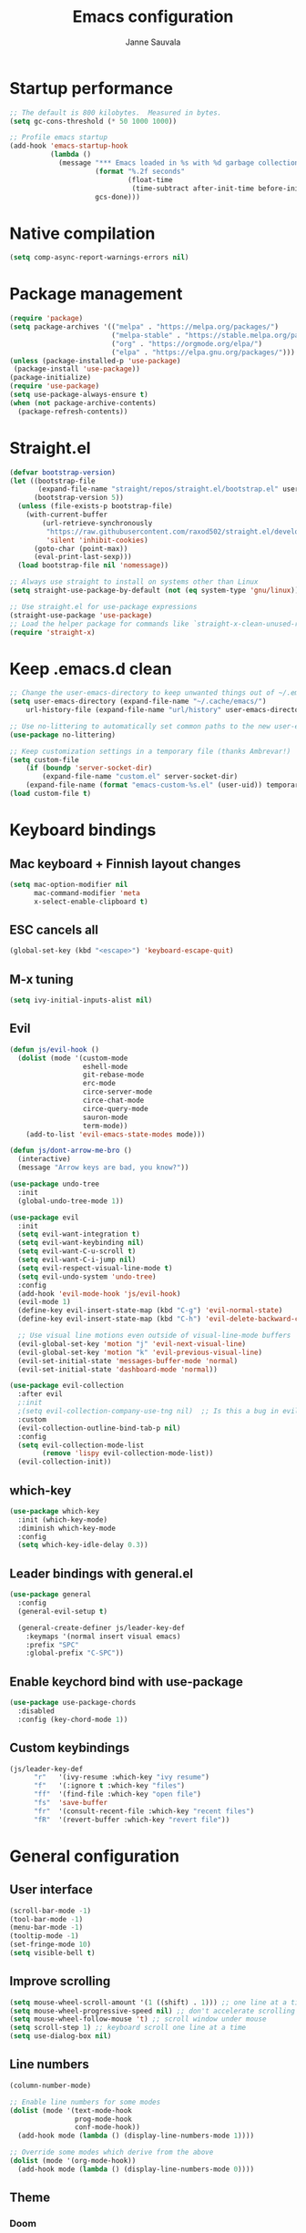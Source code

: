#+TITLE: Emacs configuration
#+AUTHOR: Janne Sauvala
#+PROPERTY: header-args:emacs-lisp :tangle init.el

* Startup performance
#+begin_src emacs-lisp
  ;; The default is 800 kilobytes.  Measured in bytes.
  (setq gc-cons-threshold (* 50 1000 1000))
  
  ;; Profile emacs startup
  (add-hook 'emacs-startup-hook
            (lambda ()
              (message "*** Emacs loaded in %s with %d garbage collections."
                       (format "%.2f seconds"
                               (float-time
                                (time-subtract after-init-time before-init-time)))
                       gcs-done)))
#+end_src

* Native compilation
#+begin_src emacs-lisp
  (setq comp-async-report-warnings-errors nil)
#+end_src

* Package management
#+begin_src emacs-lisp
  (require 'package)
  (setq package-archives '(("melpa" . "https://melpa.org/packages/")
                           ("melpa-stable" . "https://stable.melpa.org/packages/")
                           ("org" . "https://orgmode.org/elpa/")
                           ("elpa" . "https://elpa.gnu.org/packages/")))
  (unless (package-installed-p 'use-package)
   (package-install 'use-package))
  (package-initialize)
  (require 'use-package)
  (setq use-package-always-ensure t)
  (when (not package-archive-contents)
    (package-refresh-contents))
#+end_src

* Straight.el
#+begin_src emacs-lisp
  (defvar bootstrap-version)
  (let ((bootstrap-file
         (expand-file-name "straight/repos/straight.el/bootstrap.el" user-emacs-directory))
        (bootstrap-version 5))
    (unless (file-exists-p bootstrap-file)
      (with-current-buffer
          (url-retrieve-synchronously
           "https://raw.githubusercontent.com/raxod502/straight.el/develop/install.el"
           'silent 'inhibit-cookies)
        (goto-char (point-max))
        (eval-print-last-sexp)))
    (load bootstrap-file nil 'nomessage))
  
  ;; Always use straight to install on systems other than Linux
  (setq straight-use-package-by-default (not (eq system-type 'gnu/linux)))
  
  ;; Use straight.el for use-package expressions
  (straight-use-package 'use-package)
  ;; Load the helper package for commands like `straight-x-clean-unused-repos'
  (require 'straight-x)
#+end_src
* Keep .emacs.d clean
#+begin_src emacs-lisp
  ;; Change the user-emacs-directory to keep unwanted things out of ~/.emacs.d
  (setq user-emacs-directory (expand-file-name "~/.cache/emacs/")
      url-history-file (expand-file-name "url/history" user-emacs-directory))
  
  ;; Use no-littering to automatically set common paths to the new user-emacs-directory
  (use-package no-littering)
  
  ;; Keep customization settings in a temporary file (thanks Ambrevar!)
  (setq custom-file
      (if (boundp 'server-socket-dir)
          (expand-file-name "custom.el" server-socket-dir)
      (expand-file-name (format "emacs-custom-%s.el" (user-uid)) temporary-file-directory)))
  (load custom-file t)
#+end_src

* Keyboard bindings
** Mac keyboard + Finnish layout changes
#+begin_src emacs-lisp
  (setq mac-option-modifier nil
        mac-command-modifier 'meta
        x-select-enable-clipboard t)
#+end_src
** ESC cancels all
#+begin_src emacs-lisp
  (global-set-key (kbd "<escape>") 'keyboard-escape-quit)
#+end_src
** M-x tuning
#+begin_src emacs-lisp
  (setq ivy-initial-inputs-alist nil)
#+end_src
** Evil
#+begin_src emacs-lisp
  (defun js/evil-hook ()
    (dolist (mode '(custom-mode
                    eshell-mode
                    git-rebase-mode
                    erc-mode
                    circe-server-mode
                    circe-chat-mode
                    circe-query-mode
                    sauron-mode
                    term-mode))
      (add-to-list 'evil-emacs-state-modes mode)))
  
  (defun js/dont-arrow-me-bro ()
    (interactive)
    (message "Arrow keys are bad, you know?"))
  
  (use-package undo-tree
    :init
    (global-undo-tree-mode 1))
  
  (use-package evil
    :init
    (setq evil-want-integration t)
    (setq evil-want-keybinding nil)
    (setq evil-want-C-u-scroll t)
    (setq evil-want-C-i-jump nil)
    (setq evil-respect-visual-line-mode t)
    (setq evil-undo-system 'undo-tree)
    :config
    (add-hook 'evil-mode-hook 'js/evil-hook)
    (evil-mode 1)
    (define-key evil-insert-state-map (kbd "C-g") 'evil-normal-state)
    (define-key evil-insert-state-map (kbd "C-h") 'evil-delete-backward-char-and-join)
  
    ;; Use visual line motions even outside of visual-line-mode buffers
    (evil-global-set-key 'motion "j" 'evil-next-visual-line)
    (evil-global-set-key 'motion "k" 'evil-previous-visual-line)
    (evil-set-initial-state 'messages-buffer-mode 'normal)
    (evil-set-initial-state 'dashboard-mode 'normal))
  
  (use-package evil-collection
    :after evil
    ;:init
    ;(setq evil-collection-company-use-tng nil)  ;; Is this a bug in evil-collection?
    :custom
    (evil-collection-outline-bind-tab-p nil)
    :config
    (setq evil-collection-mode-list
          (remove 'lispy evil-collection-mode-list))
    (evil-collection-init))
#+end_src

** which-key
#+begin_src emacs-lisp
  (use-package which-key
    :init (which-key-mode)
    :diminish which-key-mode
    :config
    (setq which-key-idle-delay 0.3))
#+end_src

** Leader bindings with general.el
#+begin_src emacs-lisp
  (use-package general
    :config
    (general-evil-setup t)
  
    (general-create-definer js/leader-key-def
      :keymaps '(normal insert visual emacs)
      :prefix "SPC"
      :global-prefix "C-SPC"))
#+end_src

** Enable keychord bind with use-package
#+begin_src emacs-lisp
  (use-package use-package-chords
    :disabled
    :config (key-chord-mode 1))
#+end_src

** Custom keybindings
#+begin_src emacs-lisp
  (js/leader-key-def
        "r"   '(ivy-resume :which-key "ivy resume")
        "f"   '(:ignore t :which-key "files")
        "ff"  '(find-file :which-key "open file")
        "fs"  'save-buffer
        "fr"  '(consult-recent-file :which-key "recent files")
        "fR"  '(revert-buffer :which-key "revert file"))
#+end_src

* General configuration
** User interface
#+begin_src emacs-lisp
  (scroll-bar-mode -1)
  (tool-bar-mode -1)
  (menu-bar-mode -1)
  (tooltip-mode -1)
  (set-fringe-mode 10)
  (setq visible-bell t)
#+end_src

** Improve scrolling
#+begin_src emacs-lisp
  (setq mouse-wheel-scroll-amount '(1 ((shift) . 1))) ;; one line at a time
  (setq mouse-wheel-progressive-speed nil) ;; don't accelerate scrolling
  (setq mouse-wheel-follow-mouse 't) ;; scroll window under mouse
  (setq scroll-step 1) ;; keyboard scroll one line at a time
  (setq use-dialog-box nil)
#+end_src

** Line numbers
#+begin_src emacs-lisp
  (column-number-mode)
  
  ;; Enable line numbers for some modes
  (dolist (mode '(text-mode-hook
                  prog-mode-hook
                  conf-mode-hook))
    (add-hook mode (lambda () (display-line-numbers-mode 1))))
  
  ;; Override some modes which derive from the above
  (dolist (mode '(org-mode-hook))
    (add-hook mode (lambda () (display-line-numbers-mode 0))))
  #+end_src
  
** Theme
*** Doom
#+begin_src emacs-lisp
  (use-package spacegray-theme :defer t)
  (use-package doom-themes :defer t)
  (load-theme 'doom-one t)
  (doom-themes-visual-bell-config)
#+end_src
*** Nano
#+begin_src emacs-lisp
  ;; (straight-use-package
  ;;  '(nano-emacs :type git
  ;;               :host github
  ;;               :repo "rougier/nano-emacs"))
  ;; (require 'nano-theme-dark)
  ;; (require 'nano-faces)
  ;; (nano-faces)
  ;; (require 'nano-theme)
  ;; (nano-theme)
  ;; (require 'nano-modeline)
  ;; (require -nanp-splash)
#+end_src

** Font
#+begin_src emacs-lisp
  (defvar efs/default-font-size 150)
  (defvar efs/default-variable-font-size 150)
  
  (set-face-attribute 'default nil
                      :font "JetBrains Mono"
                      :weight 'light
                      :height efs/default-font-size)
  
  ;; Set the fixed pitch face
  (set-face-attribute 'fixed-pitch nil
                      :font "JetBrains Mono"
                      :weight 'light
                      :height efs/default-font-size)
  
  ;; Set the variable pitch face
  (set-face-attribute 'variable-pitch nil
                      :font "Iosevka Aile"
                      :height efs/default-variable-font-size
                      :weight 'light)
#+end_src

** Emojis in buffers
#+begin_src emacs-lisp
  (use-package emojify
    :hook (erc-mode . emojify-mode)
    :commands emojify-mode)
#+end_src

** Doom modeline
#+begin_src emacs-lisp
  ;; You must run (all-the-icons-install-fonts) one time after
  ;; installing this package!
  
  (use-package minions
    :hook (doom-modeline-mode . minions-mode))
  
  (use-package doom-modeline
    :after eshell     ;; Make sure it gets hooked after eshell
    :hook (after-init . doom-modeline-init)
    :custom-face
    (mode-line ((t (:height 0.85))))
    (mode-line-inactive ((t (:height 0.85))))
    :custom
    (doom-modeline-height 15)
    (doom-modeline-bar-width 6)
    (doom-modeline-lsp t)
    (doom-modeline-github nil)
    (doom-modeline-mu4e nil)
    (doom-modeline-irc nil)
    (doom-modeline-minor-modes t)
    (doom-modeline-persp-name nil)
    (doom-modeline-buffer-file-name-style 'truncate-except-project)
    (doom-modeline-major-mode-icon nil))
  (doom-modeline-mode 1)
#+end_src

** Mode diminishing
#+begin_src emacs-lisp
  (use-package diminish)
#+end_src

** Recent files
#+begin_src emacs-lisp
  (recentf-mode 1)
  (setq recentf-max-menu-items 25)
  (setq recentf-max-saved-items 25)
#+end_src

* Completion
Many of the settings here are taken from daviwil.
https://github.com/daviwil/dotfiles/blob/master/Emacs.org#completion-system

** Vertico
#+begin_src emacs-lisp
  (defun js/minibuffer-backward-kill (arg)
    "When minibuffer is completing a file name delete up to parent
  folder, otherwise delete a word"
    (interactive "p")
    (if minibuffer-completing-file-name
        ;; Borrowed from https://github.com/raxod502/selectrum/issues/498#issuecomment-803283608
        (if (string-match-p "/." (minibuffer-contents))
            (zap-up-to-char (- arg) ?/)
          (delete-minibuffer-contents))
        (backward-kill-word arg)))
  
  (use-package vertico
    :bind (:map vertico-map
           ("C-j" . vertico-next)
           ("C-k" . vertico-previous)
           ("C-f" . vertico-exit)
           :map minibuffer-local-map
           ("M-h" . js/minibuffer-backward-kill))
    :custom
    (vertico-cycle t)
    :custom-face
    (vertico-current ((t (:background "#3a3f5a"))))
    :init
    (vertico-mode))
#+end_src

** Corfu
#+begin_src emacs-lisp
  (use-package corfu
    :straight '(corfu :host github
                      :repo "minad/corfu")
    :bind (:map corfu-map
           ("C-j" . corfu-next)
           ("C-k" . corfu-previous)
           ("C-f" . corfu-insert))
    :custom
    (corfu-cycle t)
    :config
    (corfu-global-mode))
#+end_src

** Save minibuffer history
 #+begin_src emacs-lisp 
   (use-package savehist
     :config
     (setq history-length 25)
     (savehist-mode 1))
   
     ;; Individual history elements can be configured separately
     ;;(put 'minibuffer-history 'history-length 25)
     ;;(put 'evil-ex-history 'history-length 50)
     ;;(put 'kill-ring 'history-length 25))
 #+end_src

** Completion metadata with Marginalia
#+begin_src emacs-lisp 
  (use-package marginalia
    :after vertico
    :custom
    (marginalia-annotators '(marginalia-annotators-heavy marginalia-annotators-light nil))
    :init
    (marginalia-mode))
#+end_src

** Improve completions
*** Orderless
"This package provides an orderless completion style that divides the pattern into space-separated components, and matches candidates that match all of the components in any order."
https://github.com/oantolin/orderless
#+begin_src emacs-lisp
  (use-package orderless
    :init
    (setq completion-styles '(orderless)
          completion-category-defaults nil
          completion-category-overrides '((file (styles . (partial-completion))))))
#+end_src

*** Consult
"Consult provides various practical commands based on the Emacs completion function completing-read, which allows to quickly select an item from a list of candidates with completion."
https://github.com/minad/consult
#+begin_src emacs-lisp
  (defun js/get-project-root ()
    (when (fboundp 'projectile-project-root)
      (projectile-project-root)))
  
  (use-package consult
    :demand t
    :bind (("C-s" . consult-line)
           ("C-M-l" . consult-imenu)
           :map minibuffer-local-map
           ("C-r" . consult-history))
    :custom
    (consult-project-root-function #'js/get-project-root)
    (completion-in-region-function #'consult-completion-in-region))
#+end_src

*** Embark
"This package provides a sort of right-click contextual menu for Emacs, accessed through the embark-act command (which you should bind to a convenient key), offering you relevant actions to use on a target determined by the context."
https://github.com/oantolin/embark
#+begin_src emacs-lisp 
  (use-package embark
    :bind (("C-S-a" . embark-act)
	   ("C-S-w" . embark-dwim)
	   :map minibuffer-local-map
	   ("C-d" . embark-act))
    :config

    ;; Show Embark actions via which-key
    (setq embark-action-indicator
	  (lambda (map _target)
	    (which-key--show-keymap "Embark" map nil nil 'no-paging)
	    #'which-key--hide-popup-ignore-command)
	  embark-become-indicator embark-action-indicator))

  (use-package embark-consult
    :ensure t
    :after (embark consult)
    :demand t ; only necessary if you have the hook below
    ;; if you want to have consult previews as you move around an
    ;; auto-updating embark collect buffer
    :hook
    (embark-collect-mode . consult-preview-at-point-mode))
#+end_src
* Development
** Magit
#+begin_src emacs-lisp
  (use-package magit
    :bind ("C-M-;" . magit-status)
    :commands (magit-status magit-get-current-branch)
    :custom
    (magit-display-buffer-function #'magit-display-buffer-same-window-except-diff-v1))
  
  (js/leader-key-def
    "g"   '(:ignore t :which-key "git")
    "gs"  'magit-status
    "gd"  'magit-diff-unstaged
    "gc"  'magit-branch-or-checkout
    "gl"   '(:ignore t :which-key "log")
    "glc" 'magit-log-current
    "glf" 'magit-log-buffer-file
    "gb"  'magit-branch
    "gP"  'magit-push-current
    "gp"  'magit-pull-branch
    "gf"  'magit-fetch
    "gF"  'magit-fetch-all
    "gr"  'magit-rebase)
#+end_src

** Projectile
#+begin_src emacs-lisp
  (use-package projectile
    :diminish projectile-mode
    :config (projectile-mode)
    :demand t
    :bind ("C-M-p" . projectile-find-file)
    :bind-keymap
    ("C-c p" . projectile-command-map)
    :init
    (when (file-directory-p "~/Dev")
      (setq projectile-project-search-path '("~/Dev" "~/Dev/clojure"))
      (projectile-add-known-project "~/.emacs.default")))
  
  (use-package consult-projectile
    :straight (consult-projectile :type git :host gitlab :repo "OlMon/consult-projectile" :branch "master"))
  
  (js/leader-key-def
    "p"   '(:ignore t :which-key "project")
    "pf"  'projectile-find-file
    "ps"  'projectile-switch-project
    "pF"  'consult-ripgrep
    "pp"  'projectile-find-file
    "pc"  'projectile-compile-project
    "pd"  'projectile-dired)
#+end_src

** Languages
*** LSP
#+begin_src emacs-lisp
  (use-package lsp-mode
    :straight t
    :commands lsp
    :hook ((python-mode) . lsp)
    :bind (:map lsp-mode-map
           ("TAB" . completion-at-point))
    :custom (lsp-headerline-breadcrumb-enable nil))
  
  (js/leader-key-def
    "l"  '(:ignore t :which-key "lsp")
    "ld" 'xref-find-definitions
    "lr" 'xref-find-references
    "ln" 'lsp-ui-find-next-reference
    "lp" 'lsp-ui-find-prev-reference
    "ls" 'counsel-imenu
    "le" 'lsp-ui-flycheck-list
    "lS" 'lsp-ui-sideline-mode
    "lX" 'lsp-execute-code-action)
  
  (use-package lsp-ui
    :straight t
    :hook (lsp-mode . lsp-ui-mode)
    :config
    (setq lsp-ui-sideline-enable t)
    (setq lsp-ui-sideline-show-hover nil)
    (setq lsp-ui-doc-position 'bottom)
    (lsp-ui-doc-show))
#+end_src
**** Pyright
#+begin_src emacs-lisp
  (use-package lsp-pyright
    :ensure t
    :hook (python-mode . (lambda ()
                            (require 'lsp-pyright)
                            (lsp))))  ; or lsp-deferred
#+end_src

*** Javascript
Use nvm
#+begin_src emacs-lisp
  (use-package nvm
    :defer t)
#+end_src

Javascript and Typescript
#+begin_src emacs-lisp
  (use-package typescript-mode
    :mode "\\.ts\\'"
    :config
    (setq typescript-indent-level 2))
  
  (defun js/set-js-indentation ()
    (setq js-indent-level 2)
    (setq evil-shift-width js-indent-level)
    (setq-default tab-width 2))
  
  (use-package js2-mode
    :mode
    (("\\.js\\'" . js2-mode))
    :custom
    (js2-include-node-externs t)
    (js2-global-externs '("customElements"))
    (js2-highlight-level 3)
    (js2r-prefer-let-over-var t)
    (js2r-prefered-quote-type 2)
    (js-indent-align-list-continuation t)
    (global-auto-highlight-symbol-mode t) 
    :config
    ;; Use js2-mode for Node scripts
    (add-to-list 'magic-mode-alist '("#!/usr/bin/env node" . js2-mode))
    ;; Don't use built-in syntax checking
    ; (setq js2-mode-show-strict-warnings nil)
  
    ;; Set up proper indentation in JavaScript and JSON files
    (add-hook 'js2-mode-hook #'js/set-js-indentation)
    (add-hook 'json-mode-hook #'js/set-js-indentation))
  
  
  (use-package apheleia
    :config
    (apheleia-global-mode +1))
  
  (use-package prettier-js
    :hook ((js2-mode . prettier-js-mode)
            (typescript-mode . prettier-js-mode))
    ;:config
    ;(setq prettier-js-show-errors nil)
    )
#+end_src
** Productivity 
*** Rainbow delimiter
#+begin_src emacs-lisp
  (use-package rainbow-delimiters
    :hook (prog-mode . rainbow-delimiters-mode))
#+end_src

*** Rainbow mode
#+begin_src emacs-lisp
  (use-package rainbow-mode
    :defer t
    :hook (org-mode
           emacs-lisp-mode
           web-mode
           typescript-mode
           js2-mode))
#+end_src

*** Flycheck
#+begin_src emacs-lisp
  (use-package flycheck
    :defer t
    :hook (lsp-mode . flycheck-mode))
#+end_src
* Org mode
** Org config
#+begin_src emacs-lisp
  
  ;; Turn on indentation and auto-fill mode for Org files
  (defun js/org-mode-setup ()
               (org-indent-mode)
               ;(variable-pitch-mode 1) ;; Causes table columns not be aligned
               (auto-fill-mode 0)
               (visual-line-mode 1)
               (setq evil-auto-indent nil)
               (diminish org-indent-mode))
  
  (use-package org
    :defer t
    :hook (org-mode . js/org-mode-setup)
    :config
    (setq org-ellipsis " ▾"
          org-hide-emphasis-markers t
          org-src-fontify-natively t
          org-fontify-quote-and-verse-blocks t
          org-src-tab-acts-natively t
          org-edit-src-content-indentation 2
          org-hide-block-startup nil
          org-src-preserve-indentation nil
          org-startup-folded 'content
          org-cycle-separator-lines 2)
  
    (setq org-modules
      '(org-crypt
          org-habit
          org-bookmark
          org-eshell
          org-irc))
  
    (setq org-refile-targets '((nil :maxlevel . 1)
                               (org-agenda-files :maxlevel . 1)))
  
    (setq org-outline-path-complete-in-steps nil)
    (setq org-refile-use-outline-path t)
  
    (evil-define-key '(normal insert visual) org-mode-map (kbd "C-j") 'org-next-visible-heading)
    (evil-define-key '(normal insert visual) org-mode-map (kbd "C-k") 'org-previous-visible-heading)
  
    (evil-define-key '(normal insert visual) org-mode-map (kbd "M-j") 'org-metadown)
    (evil-define-key '(normal insert visual) org-mode-map (kbd "M-k") 'org-metaup)
  
    (org-babel-do-load-languages
      'org-babel-load-languages
      '((emacs-lisp . t))))
 #+end_src

** Block templates
#+begin_src emacs-lisp
  ;; This is needed as of Org 9.2
  (require 'org-tempo)
  
  (add-to-list 'org-structure-template-alist '("sh" . "src sh"))
  (add-to-list 'org-structure-template-alist '("el" . "src emacs-lisp"))
  (add-to-list 'org-structure-template-alist '("sc" . "src scheme"))
  (add-to-list 'org-structure-template-alist '("ts" . "src typescript"))
  (add-to-list 'org-structure-template-alist '("py" . "src python"))
  (add-to-list 'org-structure-template-alist '("go" . "src go"))
  (add-to-list 'org-structure-template-alist '("yaml" . "src yaml"))
  (add-to-list 'org-structure-template-alist '("json" . "src json"))
#+end_src

** Visual fill
#+begin_src emacs-lisp
  (defun js/org-mode-visual-fill ()
    (setq visual-fill-column-width 110
          visual-fill-column-center-text t)
    (visual-fill-column-mode 1))
  
  (use-package visual-fill-column
    :defer t
    :hook (org-mode . js/org-mode-visual-fill))
#+end_src

** Fonts and bullets
#+begin_src emacs-lisp
  ;; Increase the size of various headings
  (set-face-attribute 'org-document-title nil :font "JetBrains Mono" :weight 'bold :height 1.3)
  (dolist (face '((org-level-1 . 1.2)
                  (org-level-2 . 1.1)
                  (org-level-3 . 1.05)
                  (org-level-4 . 1.0)
                  (org-level-5 . 1.1)
                  (org-level-6 . 1.1)
                  (org-level-7 . 1.1)
                  (org-level-8 . 1.1)))
    (set-face-attribute (car face) nil :font "JetBrains Mono" :weight 'medium :height (cdr face)))
  
  ;; Make sure org-indent face is available
  (require 'org-indent)
  
  ;; Ensure that anything that should be fixed-pitch in Org files appears that way
  (set-face-attribute 'org-block nil :foreground nil :inherit 'fixed-pitch)
  (set-face-attribute 'org-table nil  :inherit 'fixed-pitch)
  (set-face-attribute 'org-formula nil  :inherit 'fixed-pitch)
  (set-face-attribute 'org-code nil   :inherit '(shadow fixed-pitch))
  (set-face-attribute 'org-indent nil :inherit '(org-hide fixed-pitch))
  (set-face-attribute 'org-verbatim nil :inherit '(shadow fixed-pitch))
  (set-face-attribute 'org-special-keyword nil :inherit '(font-lock-comment-face fixed-pitch))
  (set-face-attribute 'org-meta-line nil :inherit '(font-lock-comment-face fixed-pitch))
  (set-face-attribute 'org-checkbox nil :inherit 'fixed-pitch)
  
  ;; Get rid of the background on column views
  ;;(set-face-attribute 'org-column nil :background nil)
  ;;(set-face-attribute 'org-column-title nil :background nil)
#+end_src

** Pomodoro
Has some weird bug when installed. When quiting Emacs I see an error "symbol's function definition is void: org-clocking-buffer" 
#+begin_src emacs-lisp
  ;; (use-package org-pomodoro
  ;;   :after org
  ;;   :config
  ;;   (js/leader-key-def
  ;;     "op"  '(org-pomodoro :which-key "pomodoro")))
#+end_src
